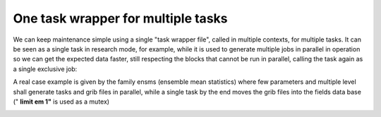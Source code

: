 .. _one_task_wrapper_for_multiple_tasks:

One task wrapper for multiple tasks
///////////////////////////////////

We can keep maintenance simple using a single "task wrapper file",
called in multiple contexts, for multiple tasks. It can be seen as a
single task in research mode, for example, while it is used to generate
multiple jobs in parallel in operation so we can get the expected data
faster, still respecting the blocks that cannot be run in parallel,
calling the task again as a single exclusive job:

.. code-block:: shell
   :caption: task wrapper example: process.ecf

   %manual
   %end
   %include <head.h>
   if [[ %PARALLEL:1% == 1 ]]; then
      for param in %PARAM:2t u v rh%; do
         # process: create ${param}.grib
      done
   fi
   
   if [[ %SERIAL:1% == 1 ]]; then
      for param in %PARAM:2t u v rh%; do
         # push into data base
      done
   fi
   %include <tail.h>  
 
.. code-block:: shell
   :caption: suite definition example

   suite example
   # task process; # research mode, call one task do-it-all
   # operational mode: split parallel and serial blocks:
   family parallel
      edit PARALLEL 1
      edit SERIAL   0
      limit mutex 1
      limit   count 5
      inlimit count
      family 2t
         edit PARAM 2t
         task process
      endfamily
      family u
         edit PARAM u
         task process
      endfamily
      family v
         edit PARAM v
         task process
      endfamily
      family rh
         edit PARAM rh
         task process
      endfamily
   endfamily # parallel
   
   family serial
      trigger parallel eq complete
      inlimit mutex
      edit PARALLEL 0
      edit SERIAL   1
      task process   

A real case example is given by the family ensms (ensemble mean
statistics) where few parameters and multiple level shall generate tasks
and grib files in parallel, while a single task by the end moves the
grib files into the fields data base (" **limit em 1"** is used as a
mutex)

.. image:: /_static/one_task_wrapper_for_multiple_tasks/image1.png
   :width: 2.19583in
   :height: 2.60417in
